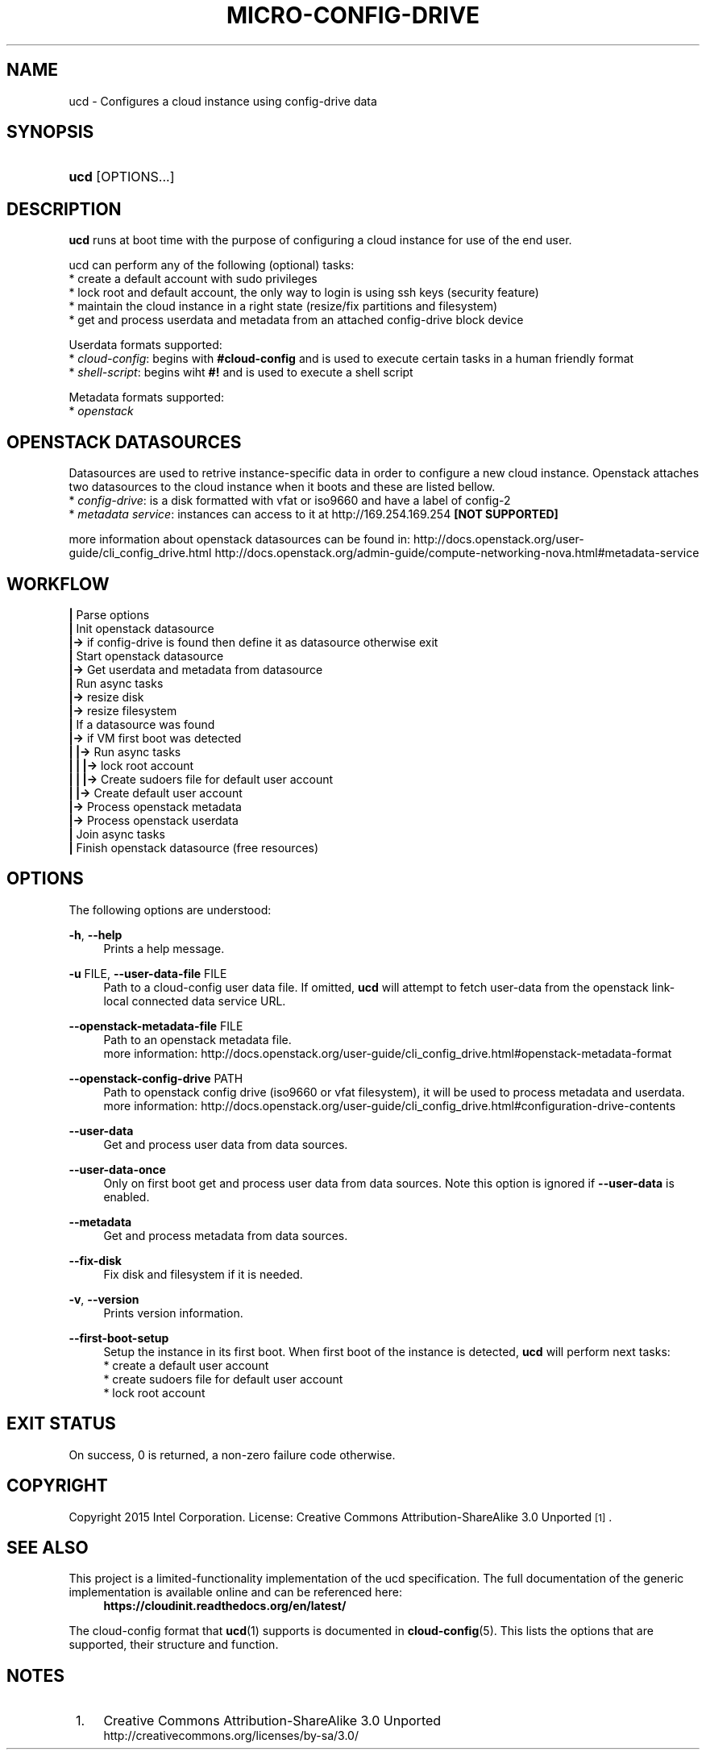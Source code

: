 '\" t
.TH "MICRO-CONFIG-DRIVE" "1" "" "ucd 1" "ucd"
.\" -----------------------------------------------------------------
.\" * Define some portability stuff
.\" -----------------------------------------------------------------
.\" ~~~~~~~~~~~~~~~~~~~~~~~~~~~~~~~~~~~~~~~~~~~~~~~~~~~~~~~~~~~~~~~~~
.\" http://bugs.debian.org/507673
.\" http://lists.gnu.org/archive/html/groff/2009-02/msg00013.html
.\" ~~~~~~~~~~~~~~~~~~~~~~~~~~~~~~~~~~~~~~~~~~~~~~~~~~~~~~~~~~~~~~~~~
.ie \n(.g .ds Aq \(aq
.el       .ds Aq '
.\" -----------------------------------------------------------------
.\" * set default formatting
.\" -----------------------------------------------------------------
.\" disable hyphenation
.nh
.\" disable justification (adjust text to left margin only)
.ad l
.\" -----------------------------------------------------------------
.\" * MAIN CONTENT STARTS HERE *
.\" -----------------------------------------------------------------
.SH "NAME"
ucd \- Configures a cloud instance using config-drive data

.SH "SYNOPSIS"
.HP \w'\fBucd\fR\ 'u
\fBucd\fR [OPTIONS...]

.SH "DESCRIPTION"
.PP
\fBucd\fR
runs at boot time with the purpose of configuring a cloud instance
for use of the end user.
.PP
ucd can perform any of the following (optional) tasks:
 * create a default account with sudo privileges
 * lock root and default account, the only way to login is using ssh keys (security feature)
 * maintain the cloud instance in a right state (resize/fix partitions and filesystem)
 * get and process userdata and metadata from an attached config-drive block device

Userdata formats supported:
 * \fIcloud-config\fR: begins with \fB#cloud-config\fR and is used to execute certain tasks in a human friendly format
 * \fIshell-script\fR: begins wiht \fB#!\fR and is used to execute a shell script

Metadata formats supported:
 * \fIopenstack\fR

.SH "OPENSTACK DATASOURCES"
Datasources are used to retrive instance-specific data in order to configure a new cloud instance.
Openstack attaches two datasources to the cloud instance when it boots and these are listed bellow. 
 * \fIconfig-drive\fR: is a disk formatted with vfat or iso9660 and have a label of config-2
 * \fImetadata service\fR: instances can access to it at http://169.254.169.254 \fB[NOT SUPPORTED]\fR

more information about openstack datasources can be found in:
\%http://docs.openstack.org/user-guide/cli_config_drive.html
\%http://docs.openstack.org/admin-guide/compute-networking-nova.html#metadata-service
.RE

.SH "WORKFLOW"
    \fB|\fR Parse options
    \fB|\fR Init openstack datasource
    \fB|->\fR if config-drive is found then define it as datasource otherwise exit
    \fB|\fR Start openstack datasource
    \fB|->\fR Get userdata and metadata from datasource
    \fB|\fR Run async tasks
    \fB|->\fR resize disk
    \fB|->\fR resize filesystem
    \fB|\fR If a datasource was found
    \fB|->\fR if VM first boot was detected
    \fB|   |->\fR Run async tasks
    \fB|   |   |->\fR lock root account
    \fB|   |   |->\fR Create sudoers file for default user account
    \fB|   |->\fR Create default user account
    \fB|->\fR Process openstack metadata
    \fB|->\fR Process openstack userdata
    \fB|\fR Join async tasks
    \fB|\fR Finish openstack datasource (free resources)
.RE

.SH "OPTIONS"
.PP
The following options are understood:
.PP
\fB\-h\fR, \fB\-\-help\fR
.RS 4
Prints a help message\&.
.RE
.PP
\fB\-u\fR FILE, \fB\-\-user\-data\-file\fR FILE
.RS 4
Path to a cloud-config user data file\&. If omitted, \fBucd\fR will
attempt to fetch user-data from the openstack link-local connected data
service URL.
.RE
.PP
\fB\-\-openstack\-metadata\-file\fR FILE
.RS 4
Path to an openstack metadata file.
 more information: \%http://docs.openstack.org/user-guide/cli_config_drive.html#openstack-metadata-format
.RE
.PP
\fB\-\-openstack\-config\-drive\fR PATH
.RS 4
Path to openstack config drive (iso9660 or vfat filesystem),
it will be used to process metadata and userdata.
 more information:
\%http://docs.openstack.org/user-guide/cli_config_drive.html#configuration-drive-contents
.RE
.PP
\fB\-\-user\-data\fR
.RS 4
Get and process user data from data sources.
.RE
.PP
\fB\-\-user\-data\-once\fR
.RS 4
Only on first boot get and process user data from data sources.
Note this option is ignored if \fB\-\-user\-data\fR is enabled.
.RE
.PP
\fB\-\-metadata\fR
.RS 4
Get and process metadata from data sources.
.RE
.PP
\fB\-\-fix\-disk\fR
.RS 4
Fix disk and filesystem if it is needed.
.RE
.PP
\fB\-v\fR, \fB\-\-version\fR
.RS 4
Prints version information\&.
.RE
.PP
\fB\-\-first\-boot\-setup\fR
.RS 4
Setup the instance in its first boot.
When first boot of the instance is detected, \fBucd\fR will perform
next tasks:
 * create a default user account
 * create sudoers file for default user account
 * lock root account
.RE

.SH "EXIT STATUS"
.PP
On success, 0 is returned, a non\-zero failure code otherwise\&.

.SH "COPYRIGHT"
.PP
Copyright 2015 Intel Corporation\&. License: Creative Commons
Attribution\-ShareAlike 3.0 Unported\s-2\u[1]\d\s+2\&.

.SH "SEE ALSO"
.PP
This project is a limited-functionality implementation of the ucd
specification. The full documentation of the generic implementation is
available online and can be referenced here:
.RS 4
\fBhttps://cloudinit.readthedocs.org/en/latest/\fR
.RE
.PP
The cloud-config format that \fBucd\fR(1) supports is documented
in \fBcloud-config\fR(5). This lists the options that are supported,
their structure and function.

.SH "NOTES"
.IP " 1." 4
Creative Commons Attribution\-ShareAlike 3.0 Unported
.RS 4
\%http://creativecommons.org/licenses/by-sa/3.0/
.RE
